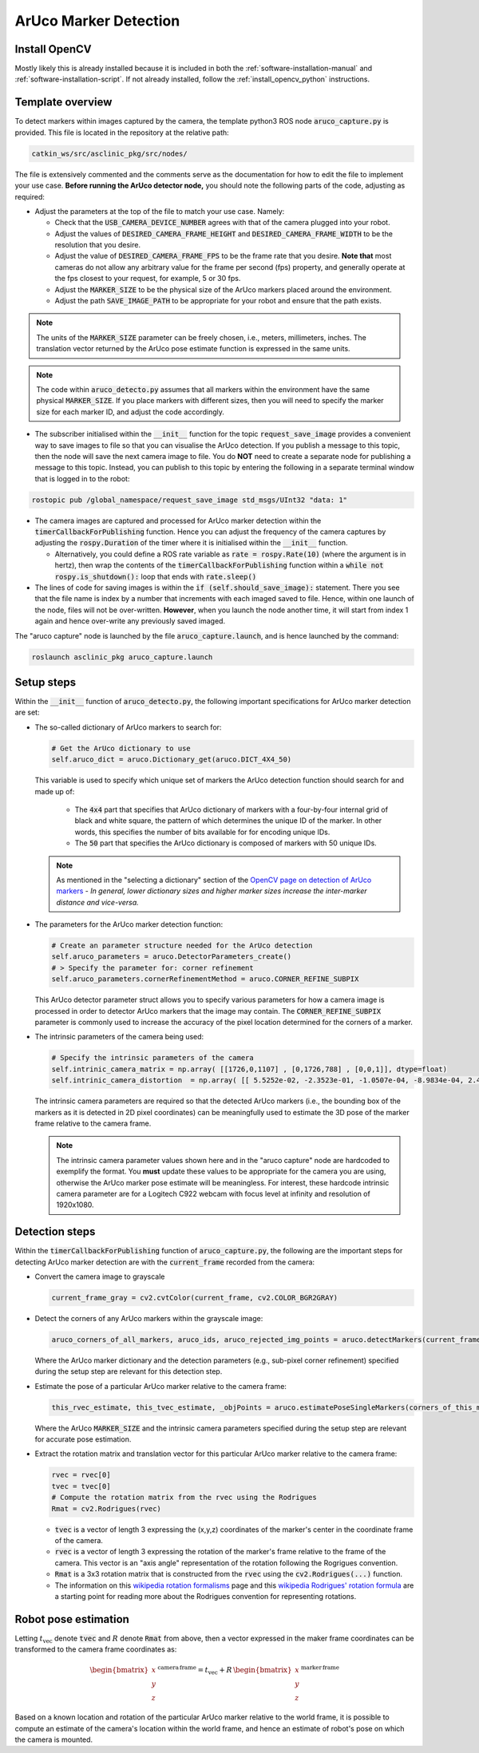 .. _building-block-aruco-detection:

ArUco Marker Detection
======================


Install OpenCV
**************

Mostly likely this is already installed because it is included in both the :ref:`software-installation-manual` and :ref:`software-installation-script`. If not already installed, follow the :ref:`install_opencv_python` instructions.


Template overview
*****************

To detect markers within images captured by the camera, the template python3 ROS node :code:`aruco_capture.py` is provided. This file is located in the repository at the relative path:

.. code-block:: bash

  catkin_ws/src/asclinic_pkg/src/nodes/


The file is extensively commented and the comments serve as the documentation for how to edit the file to implement your use case. **Before running the ArUco detector node,** you should note the following parts of the code, adjusting as required:

* Adjust the parameters at the top of the file to match your use case. Namely:

  * Check that the :code:`USB_CAMERA_DEVICE_NUMBER` agrees with that of the camera plugged into your robot.

  * Adjust the values of :code:`DESIRED_CAMERA_FRAME_HEIGHT` and :code:`DESIRED_CAMERA_FRAME_WIDTH` to be the resolution that you desire.

  * Adjust the value of :code:`DESIRED_CAMERA_FRAME_FPS` to be the frame rate that you desire. **Note that** most cameras do not allow any arbitrary value for the frame per second (fps) property, and generally operate at the fps closest to your request, for example, 5 or 30 fps.

  * Adjust the :code:`MARKER_SIZE` to be the physical size of the ArUco markers placed around the environment.

  * Adjust the path :code:`SAVE_IMAGE_PATH` to be appropriate for your robot and ensure that the path exists.

.. note::

  The units of the :code:`MARKER_SIZE` parameter can be freely chosen, i.e., meters, millimeters, inches. The translation vector returned by the ArUco pose estimate function is expressed in the same units.


.. note::

  The code within :code:`aruco_detecto.py` assumes that all markers within the environment have the same physical :code:`MARKER_SIZE`. If you place markers with different sizes, then you will need to specify the marker size for each marker ID, and adjust the code accordingly.


* The subscriber initialised within the :code:`__init__` function for the topic :code:`request_save_image` provides a convenient way to save images to file so that you can visualise the ArUco detection. If you publish a message to this topic, then the node will save the next camera image to file. You do **NOT** need to create a separate node for publishing a message to this topic. Instead, you can publish to this topic by entering the following in a separate terminal window that is logged in to the robot:

.. code-block:: bash

  rostopic pub /global_namespace/request_save_image std_msgs/UInt32 "data: 1"

* The camera images are captured and processed for ArUco marker detection within the :code:`timerCallbackForPublishing` function. Hence you can adjust the frequency of the camera captures by adjusting the :code:`rospy.Duration` of the timer where it is initialised within the :code:`__init__` function.

  * Alternatively, you could define a ROS rate variable as :code:`rate = rospy.Rate(10)` (where the argument is in hertz), then wrap the contents of the :code:`timerCallbackForPublishing` function within a :code:`while not rospy.is_shutdown():` loop that ends with :code:`rate.sleep()`

* The lines of code for saving images is within the :code:`if (self.should_save_image):` statement. There you see that the file name is index by a number that increments with each imaged saved to file. Hence, within one launch of the node, files will not be over-written. **However**, when you launch the node another time, it will start from index 1 again and hence over-write any previously saved imaged.


The "aruco capture" node is launched by the file :code:`aruco_capture.launch`, and is hence launched by the command:

.. code-block:: bash

  roslaunch asclinic_pkg aruco_capture.launch



Setup steps
***********

Within the :code:`__init__` function of :code:`aruco_detecto.py`, the following important specifications for ArUco marker detection are set:

* The so-called dictionary of ArUco markers to search for:

  .. code-block:: python

    # Get the ArUco dictionary to use
    self.aruco_dict = aruco.Dictionary_get(aruco.DICT_4X4_50)

  This variable is used to specify which unique set of markers the ArUco detection function should search for and made up of:

    * The :code:`4x4` part that specifies that ArUco dictionary of markers with a four-by-four internal grid of black and white square, the pattern of which determines the unique ID of the marker. In other words, this specifies the number of bits available for for encoding unique IDs.

    * The :code:`50` part that specifies the ArUco dictionary is composed of markers with 50 unique IDs.

  .. note::

    As mentioned in the "selecting a dictionary" section of the `OpenCV page on detection of ArUco markers <https://docs.opencv.org/master/d5/dae/tutorial_aruco_detection.html>`_ - *In general, lower dictionary sizes and higher marker sizes increase the inter-marker distance and vice-versa.*

* The parameters for the ArUco marker detection function:

  .. code-block:: python

    # Create an parameter structure needed for the ArUco detection
    self.aruco_parameters = aruco.DetectorParameters_create()
    # > Specify the parameter for: corner refinement
    self.aruco_parameters.cornerRefinementMethod = aruco.CORNER_REFINE_SUBPIX

  This ArUco detector parameter struct allows you to specify various parameters for how a camera image is processed in order to detector ArUco markers that the image may contain.  The :code:`CORNER_REFINE_SUBPIX` parameter is commonly used to increase the accuracy of the pixel location determined for the corners of a marker.


* The intrinsic parameters of the camera being used:

  .. code-block:: python

    # Specify the intrinsic parameters of the camera
    self.intrinic_camera_matrix = np.array( [[1726,0,1107] , [0,1726,788] , [0,0,1]], dtype=float)
    self.intrinic_camera_distortion  = np.array( [[ 5.5252e-02, -2.3523e-01, -1.0507e-04, -8.9834e-04, 2.4028e-01]], dtype=float)

  The intrinsic camera parameters are required so that the detected ArUco markers (i.e., the bounding box of the markers as it is detected in 2D pixel coordinates) can be meaningfully used to estimate the 3D pose of the marker frame relative to the camera frame.

  .. note::

    The intrinsic camera parameter values shown here and in the "aruco capture" node are hardcoded to exemplify the format. You **must** update these values to be appropriate for the camera you are using, otherwise the ArUco marker pose estimate will be meaningless. For interest, these hardcode intrinsic camera parameter are for a Logitech C922 webcam with focus level at infinity and resolution of 1920x1080.



Detection steps
***************

Within the :code:`timerCallbackForPublishing` function of :code:`aruco_capture.py`, the following are the important steps for detecting ArUco marker detection are with the :code:`current_frame` recorded from the camera:

* Convert the camera image to grayscale

  .. code-block:: python

    current_frame_gray = cv2.cvtColor(current_frame, cv2.COLOR_BGR2GRAY)

* Detect the corners of any ArUco markers within the grayscale image:

  .. code-block:: python

    aruco_corners_of_all_markers, aruco_ids, aruco_rejected_img_points = aruco.detectMarkers(current_frame_gray, self.aruco_dict, parameters=self.aruco_parameters)

  Where the ArUco marker dictionary and the detection parameters (e.g., sub-pixel corner refinement) specified during the setup step are relevant for this detection step.

* Estimate the pose of a particular ArUco marker relative to the camera frame:

  .. code-block:: python

    this_rvec_estimate, this_tvec_estimate, _objPoints = aruco.estimatePoseSingleMarkers(corners_of_this_marker, MARKER_SIZE, self.intrinic_camera_matrix, self.intrinic_camera_distortion)

  Where the ArUco :code:`MARKER_SIZE` and the intrinsic camera parameters specified during the setup step are relevant for accurate pose estimation.

* Extract the rotation matrix and translation vector for this particular ArUco marker relative to the camera frame:

  .. code-block:: python

    rvec = rvec[0]
    tvec = tvec[0]
    # Compute the rotation matrix from the rvec using the Rodrigues
    Rmat = cv2.Rodrigues(rvec)

  * :code:`tvec` is a vector of length 3 expressing the (x,y,z) coordinates of the marker's center in the coordinate frame of the camera.
  * :code:`rvec` is a vector of length 3 expressing the rotation of the marker's frame relative to the frame of the camera. This vector is an "axis angle" representation of the rotation following the Rogrigues convention.
  * :code:`Rmat` is a 3x3 rotation matrix that is constructed from the :code:`rvec` using the :code:`cv2.Rodrigues(...)` function.
  * The information on this `wikipedia rotation formalisms <https://en.wikipedia.org/wiki/Rotation_formalisms_in_three_dimensions#Rodrigues_vector>`_ page and this `wikipedia Rodrigues' rotation formula <https://en.wikipedia.org/wiki/Rodrigues%27_rotation_formula>`_ are a starting point for reading more about the Rodrigues convention for representing rotations.


Robot pose estimation
*********************

Letting :math:`t_{\mathrm{vec}}` denote :code:`tvec` and :math:`R` denote :code:`Rmat` from above, then a vector expressed in the maker frame coordinates can be transformed to the camera frame coordinates as:

  .. math::

     \begin{bmatrix}x\\y\\z\end{bmatrix}^{\,\mathrm{camera}\,\mathrm{frame}} = t_{\mathrm{vec}} + R \, \begin{bmatrix}x\\y\\z\end{bmatrix}^{\,\mathrm{marker}\,\mathrm{frame}}

Based on a known location and rotation of the particular ArUco marker relative to the world frame, it is possible to compute an estimate of the camera's location within the world frame, and hence an estimate of robot's pose on which the camera is mounted.
